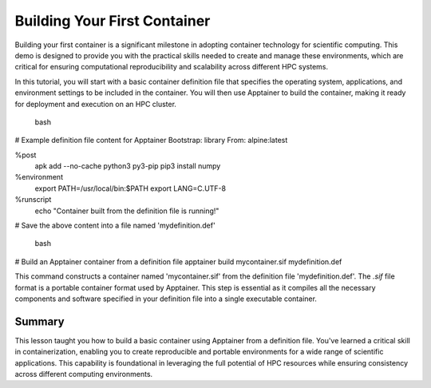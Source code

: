 Building Your First Container
=============================

.. objectives::

   * Understand the basic concept and utility of containerization in HPC environments.
   * Learn to create an Apptainer container using a definition file.
   * Apply this knowledge to build reproducible computing environments.

   In this demo, you will learn how to build your first container using Apptainer, starting from a simple definition file. Containers are crucial for creating reproducible, portable, and scalable environments that are isolated from the underlying infrastructure. This hands-on example will guide you through the process of defining and building a basic container, which is a foundational skill in using containers effectively in high-performance computing.

.. prerequisites::

   * No prerequisites for following the demo

Building your first container is a significant milestone in adopting container technology for scientific computing. This demo is designed to provide you with the practical skills needed to create and manage these environments, which are critical for ensuring computational reproducibility and scalability across different HPC systems.

In this tutorial, you will start with a basic container definition file that specifies the operating system, applications, and environment settings to be included in the container. You will then use Apptainer to build the container, making it ready for deployment and execution on an HPC cluster.

    bash
# Example definition file content for Apptainer
Bootstrap: library
From: alpine:latest

%post
    apk add --no-cache python3 py3-pip
    pip3 install numpy

%environment
    export PATH=/usr/local/bin:$PATH
    export LANG=C.UTF-8

%runscript
    echo "Container built from the definition file is running!"

# Save the above content into a file named 'mydefinition.def'

   

    bash
# Build an Apptainer container from a definition file
apptainer build mycontainer.sif mydefinition.def
   

This command constructs a container named 'mycontainer.sif' from the definition file 'mydefinition.def'. The `.sif` file format is a portable container format used by Apptainer. This step is essential as it compiles all the necessary components and software specified in your definition file into a single executable container.

Summary
-------
This lesson taught you how to build a basic container using Apptainer from a definition file. You've learned a critical skill in containerization, enabling you to create reproducible and portable environments for a wide range of scientific applications. This capability is foundational in leveraging the full potential of HPC resources while ensuring consistency across different computing environments.

